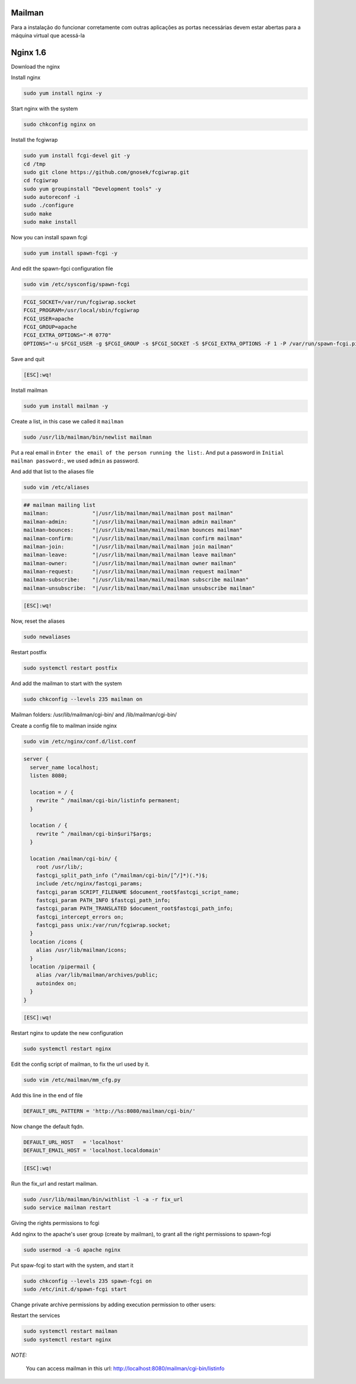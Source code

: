 Mailman
=======
Para a instalação do funcionar corretamente com outras aplicações as portas necessárias devem estar abertas para a máquina virtual que acessá-la

Nginx 1.6
=========

Download the nginx

.. code-block::
    cd /tmp
    wget http://nginx.org/packages/centos/6/noarch/RPMS/nginx-release-centos-6-0.el6.ngx.noarch.rpm
    sudo rpm -ivh nginx-release-centos-6-0.el6.ngx.noarch.rpm

Install nginx

.. code-block::

    sudo yum install nginx -y

Start nginx with the system

.. code-block::

    sudo chkconfig nginx on

Install the fcgiwrap

.. code-block::

    sudo yum install fcgi-devel git -y
    cd /tmp
    sudo git clone https://github.com/gnosek/fcgiwrap.git
    cd fcgiwrap
    sudo yum groupinstall "Development tools" -y
    sudo autoreconf -i
    sudo ./configure
    sudo make
    sudo make install

Now you can install spawn fcgi

.. code-block::

    sudo yum install spawn-fcgi -y

And edit the spawn-fgci configuration file

.. code-block::

    sudo vim /etc/sysconfig/spawn-fcgi

.. code-block::

    FCGI_SOCKET=/var/run/fcgiwrap.socket
    FCGI_PROGRAM=/usr/local/sbin/fcgiwrap
    FCGI_USER=apache
    FCGI_GROUP=apache
    FCGI_EXTRA_OPTIONS="-M 0770"
    OPTIONS="-u $FCGI_USER -g $FCGI_GROUP -s $FCGI_SOCKET -S $FCGI_EXTRA_OPTIONS -F 1 -P /var/run/spawn-fcgi.pid -- $FCGI_PROGRAM"

Save and quit

.. code-block::

    [ESC]:wq!

Install mailman

.. code-block::

    sudo yum install mailman -y

Create a list, in this case we called it ``mailman``

.. code-block::

    sudo /usr/lib/mailman/bin/newlist mailman

Put a real email in ``Enter the email of the person running the list:``. And put a password in ``Initial mailman password:``, we used ``admin`` as password.

And add that list to the aliases file

.. code-block::

    sudo vim /etc/aliases

.. code-block::

    ## mailman mailing list
    mailman:              "|/usr/lib/mailman/mail/mailman post mailman"
    mailman-admin:        "|/usr/lib/mailman/mail/mailman admin mailman"
    mailman-bounces:      "|/usr/lib/mailman/mail/mailman bounces mailman"
    mailman-confirm:      "|/usr/lib/mailman/mail/mailman confirm mailman"
    mailman-join:         "|/usr/lib/mailman/mail/mailman join mailman"
    mailman-leave:        "|/usr/lib/mailman/mail/mailman leave mailman"
    mailman-owner:        "|/usr/lib/mailman/mail/mailman owner mailman"
    mailman-request:      "|/usr/lib/mailman/mail/mailman request mailman"
    mailman-subscribe:    "|/usr/lib/mailman/mail/mailman subscribe mailman"
    mailman-unsubscribe:  "|/usr/lib/mailman/mail/mailman unsubscribe mailman"

.. code-block::

    [ESC]:wq!

Now, reset the aliases

.. code-block::

    sudo newaliases

Restart postfix

.. code-block::

    sudo systemctl restart postfix

And add the mailman to start with the system

.. code-block::

    sudo chkconfig --levels 235 mailman on

Mailman folders: /usr/lib/mailman/cgi-bin/ and /lib/mailman/cgi-bin/

Create a config file to mailman inside nginx

.. code-block::

    sudo vim /etc/nginx/conf.d/list.conf

.. code-block::

    server {
      server_name localhost;
      listen 8080;

      location = / {
        rewrite ^ /mailman/cgi-bin/listinfo permanent;
      }

      location / {
        rewrite ^ /mailman/cgi-bin$uri?$args;
      }

      location /mailman/cgi-bin/ {
        root /usr/lib/;
        fastcgi_split_path_info (^/mailman/cgi-bin/[^/]*)(.*)$;
        include /etc/nginx/fastcgi_params;
        fastcgi_param SCRIPT_FILENAME $document_root$fastcgi_script_name;
        fastcgi_param PATH_INFO $fastcgi_path_info;
        fastcgi_param PATH_TRANSLATED $document_root$fastcgi_path_info;
        fastcgi_intercept_errors on;
        fastcgi_pass unix:/var/run/fcgiwrap.socket;
      }
      location /icons {
        alias /usr/lib/mailman/icons;
      }
      location /pipermail {
        alias /var/lib/mailman/archives/public;
        autoindex on;
      }
    }

.. code-block::

    [ESC]:wq!

Restart nginx to update the new configuration

.. code-block::

    sudo systemctl restart nginx

Edit the config script of mailman, to fix the url used by it.

.. code-block::

    sudo vim /etc/mailman/mm_cfg.py

Add this line in the end of file

.. code-block::

    DEFAULT_URL_PATTERN = 'http://%s:8080/mailman/cgi-bin/'

Now change the default fqdn.

.. code-block::

    DEFAULT_URL_HOST   = 'localhost'
    DEFAULT_EMAIL_HOST = 'localhost.localdomain'

.. code-block::

    [ESC]:wq!

Run the fix_url and restart mailman.

.. code-block::

    sudo /usr/lib/mailman/bin/withlist -l -a -r fix_url
    sudo service mailman restart

Giving the rights permissions to fcgi

Add nginx to the apache's user group (create by mailman), to grant all the right permissions to spawn-fcgi

.. code-block::

    sudo usermod -a -G apache nginx

Put spaw-fcgi to start with the system, and start it

.. code-block::

    sudo chkconfig --levels 235 spawn-fcgi on
    sudo /etc/init.d/spawn-fcgi start

Change private archive permissions by adding execution permission to other users:

.. code-block::
    sudo chmod -R o+rx /var/lib/mailman/archives/private

Restart the services

.. code-block::

    sudo systemctl restart mailman
    sudo systemctl restart nginx

*NOTE:*

    You can access mailman in this url: `http://localhost:8080/mailman/cgi-bin/listinfo <http://localhost:8080/mailman/cgi-bin/listinfo>`_
